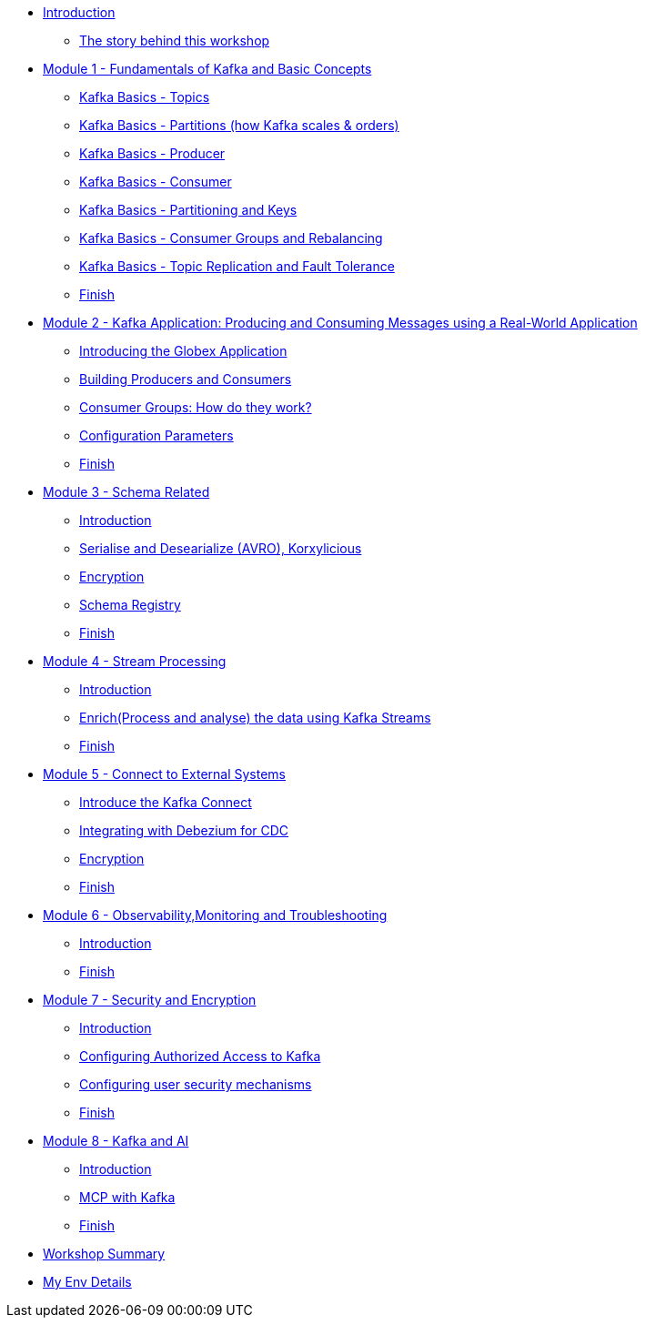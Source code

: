 * xref:index.adoc[Introduction]
** xref:intro/intro.0.adoc[The story behind this workshop]

* xref:m1/module-01.0.adoc[Module 1 - Fundamentals of Kafka and Basic Concepts]
** xref:m1/module-01.1.adoc[Kafka Basics - Topics]
** xref:m1/module-01.2.adoc[Kafka Basics - Partitions (how Kafka scales & orders)]
** xref:m1/module-01.3.adoc[Kafka Basics - Producer]
** xref:m1/module-01.4.adoc[Kafka Basics - Consumer]
** xref:m1/module-01.5.adoc[Kafka Basics - Partitioning and Keys]
** xref:m1/module-01.6.adoc[Kafka Basics - Consumer Groups and Rebalancing]
** xref:m1/module-01.7.adoc[Kafka Basics - Topic Replication and Fault Tolerance]
** xref:m1/finish.adoc[Finish]


* xref:m2/module-02.0.adoc[Module 2 - Kafka Application: Producing and Consuming Messages using a Real-World Application]
** xref:m2/module-02.0.adoc[Introducing the Globex Application]
** xref:m2/module-02.1.adoc[Building Producers and Consumers]
** xref:m2/module-02.1.1.adoc[Consumer Groups: How do they work?]
** xref:m2/module-02.2.adoc[Configuration Parameters]
** xref:m2/finish.adoc[Finish]

* xref:m3/module-03.0.adoc[Module 3 - Schema Related ]
** xref:m3/module-03.0.adoc[Introduction]
** xref:m3/module-03.1.adoc[Serialise and Desearialize (AVRO), Korxylicious]
** xref:m3/module-03.2.adoc[Encryption]
** xref:m3/module-03.2.adoc[Schema Registry]
** xref:m3/finish.adoc[Finish]

* xref:m4/module-04.0.adoc[Module 4 - Stream Processing]
** xref:m4/module-04.0.adoc[Introduction]
** xref:m4/module-04.1.adoc[Enrich(Process and analyse) the data using Kafka Streams]
** xref:m4/finish.adoc[Finish]

* xref:m5/module-05.0.adoc[Module 5 - Connect to External Systems ]
** xref:m5/module-05.0.adoc[Introduce the Kafka Connect]
** xref:m5/module-05.1.adoc[Integrating with Debezium for CDC]
** xref:m5/module-05.2.adoc[Encryption]
** xref:m5/finish.adoc[Finish]

* xref:m6/module-06.0.adoc[Module 6 - Observability,Monitoring and Troubleshooting ]
** xref:m6/module-06.0.adoc[Introduction]
** xref:m6/finish.adoc[Finish]

* xref:m7/module-07.0.adoc[Module 7 - Security and Encryption ]
** xref:m7/module-07.0.adoc[Introduction]
** xref:m7/module-07.1.adoc[Configuring Authorized Access to Kafka]
** xref:m7/module-07.2.adoc[Configuring user security mechanisms ]
** xref:m7/finish.adoc[Finish]

* xref:m8/module-08.0.adoc[Module 8 - Kafka and AI ]
** xref:m8/module-08.0.adoc[Introduction]
** xref:m8/module-08.1.adoc[MCP with Kafka]
** xref:m8/finish.adoc[Finish]

* xref:conclusion/summary.adoc[Workshop Summary]

* xref:myenv.adoc[My Env Details]